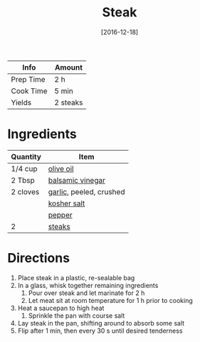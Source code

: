 :PROPERTIES:
:ID:       148297fa-47b3-44c1-bdf3-458a3af53340
:END:
#+TITLE: Steak
#+DATE: [2016-12-18]
#+LAST_MODIFIED: [2022-10-12 Wed 00:37]
#+FILETAGS: :recipe:basics:dinner:

| Info      | Amount   |
|-----------+----------|
| Prep Time | 2 h      |
| Cook Time | 5 min    |
| Yields    | 2 steaks |

* Ingredients

| Quantity | Item                    |
|----------+-------------------------|
| 1/4 cup  | [[id:a3cbe672-676d-4ce9-b3d5-2ab7cdef6810][olive oil]]               |
| 2 Tbsp   | [[id:f166ad76-3c07-43ce-a9fa-826590535b84][balsamic vinegar]]        |
| 2 cloves | [[id:f120187f-f080-4f7c-b2cc-72dc56228a07][garlic]], peeled, crushed |
|          | [[id:026747d6-33c9-43c8-9d71-e201ed476116][kosher salt]]             |
|          | [[id:68516e6c-ad08-45fd-852b-ba45ce50a68b][pepper]]                  |
| 2        | [[id:c58031b2-32ef-4ccb-8d12-5a1b25d8cfc4][steaks]]                  |

* Directions

1. Place steak in a plastic, re-sealable bag
2. In a glass, whisk together remaining ingredients
   1. Pour over steak and let marinate for 2 h
   2. Let meat sit at room temperature for 1 h prior to cooking
3. Heat a saucepan to high heat
   1. Sprinkle the pan with course salt
4. Lay steak in the pan, shifting around to absorb some salt
5. Flip after 1 min, then every 30 s until desired tenderness
